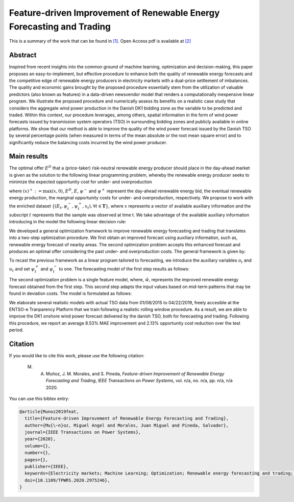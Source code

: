 ﻿.. _NVWIND_TPWRS:

Feature-driven Improvement of Renewable Energy Forecasting and Trading
======================================================================
.. sectionauthor:: Miguel Angel Muñoz <miguelangeljmd@uma.es>

This is a summary of the work that can be found in `[1]`_. Open Access pdf is available at `[2]`_

Abstract
--------

Inspired from recent insights into the common ground of machine learning, optimization and decision-making, this paper proposes an easy-to-implement, but effective procedure to enhance both the quality of renewable energy forecasts and the competitive edge of renewable energy producers in electricity markets with a dual-price settlement of imbalances. The quality and economic gains brought by the proposed procedure essentially stem from the utilization of valuable predictors (also known as features) in a data-driven newsvendor model that renders a computationally inexpensive linear program. We illustrate the proposed procedure and numerically assess its benefits on a realistic case study that considers the aggregate wind power production in the Danish DK1 bidding zone as the variable to be predicted and traded. Within this context, our procedure leverages, among others, spatial information in the form of wind power forecasts issued by transmission system operators (TSO) in surrounding bidding zones and publicly available in online platforms. We show that our method is able to improve the quality of the wind power forecast issued by the Danish TSO by several percentage points (when measured in terms of the mean absolute or the root mean square error) and to significantly reduce the balancing costs incurred by the wind power producer.

Main results
------------

The optimal offer :math:`{E}^{D}` that a (price-taker) risk-neutral renewable energy producer should place in the day-ahead market is given as the solution to the following linear programming problem, whereby the renewable energy producer seeks to minimize the expected opportunity cost for under- and overproduction

.. math::
   :nowrap:

   \begin{align*}
       \min_{E^D \in [0, \overline{E}]}   \mathbb{E}\left[\psi^{-}(E^D - E)^{+} + \psi^{+}(E - E^D)^{+}\right]
   \end{align*}

where :math:`(x)^{+}:= \max(x,0)`, :math:`E^{D}`, :math:`E`, :math:`\psi^{-}` and :math:`\psi^{+}` represent the day-ahead renewable energy bid, the eventual renewable energy production, the marginal opportunity costs for under- and overproduction, respectively. We propose to work with the enriched dataset :math:`\{(E_t, \psi_t^{-}, \psi_t^{+}, {x}_t), \forall t \in \boldsymbol{T} \}`, where :math:`x` represents a vector of available auxiliary information and the subscript :math:`t` represents that the sample was observed at time t. We take advantage of the available auxiliary information introducing in the model the following linear decision rule:

.. math::
   :nowrap:
   
   \begin{align*}
       \mathcal{Q}=\Big \{ E^D: \mathcal{X} \to \mathbb{R}:E^D(x) = \mathbf{q \cdot x} = \sum_{j=1}^p q^j x^j \Big \},
   \end{align*}


We developed a general optimization framework to improve renewable energy forecasting and trading that translates into a two-step optimization procedure. We first obtain an improved forecast using auxiliary information, such as, renewable energy forecast of nearby areas. The second optimization problem accepts this enhanced forecast and produces an optimal offer considering the past under- and overproduction costs. The general framework is given by:

.. math::
   :nowrap:

   \begin{align*}
       &\min_{\mathbf{q}} \frac{1}{|\mathcal{T}|} \sum_{t\in\mathcal{T}} \psi_t^{-}\left(\sum_{j=1}^p q^j x^j_t - E_t\right)^{+}\! +\! \psi_t^{+}\left(E_t - \sum_{j=1}^p q^j x^j_t\right)^{+}\\
       & \text{s. t.}  0 \leq \sum_{j=1}^p q^j x^j_t \leq \overline{E},  \forall t\in\mathcal{T}
   \end{align*}


To recast the previous framework as a linear program tailored to forecasting, we introduce the auxiliary variables :math:`o_t` and :math:`u_t` and set :math:`\psi_t^{+}` and :math:`\psi_t^{-}` to one. The forecasting model of the first step results as follows:

.. math::
   :nowrap:

   \begin{align*}
       &\min_{\mathbf{q}, \mathbf{u}, \mathbf{o}} \quad \frac{1}{|\mathcal{T}|} \sum_{t\in\mathcal{T}} u_t + o_t\\
       &\text{s. t.}  u_t \geq \sum_{j=1}^p q^j x^j_t - E_t,  \forall t\in\mathcal{T}\\
       & \phantom{s. t.}  o_t \geq E_t - \sum_{j=1}^p q^j x^j_t,  \forall t\in\mathcal{T}\\
       & \phantom{s. t.}  0 \leq \sum_{j=1}^p q^j x_t^j \leq \overline{E},  \forall t\in\mathcal{T}\\
       & \phantom{s. t.}  u_t, o_t \geq 0,  \forall t\in\mathcal{T} 
   \end{align*}


The second optimization problem is a single feature model, where, :math:`\hat{w}`, represents the improved renewable energy forecast obtained from the first step. This second step adapts the input values based on mid-term patterns that may be found in deviation costs. The model is formulated as follows:

.. math::
   :nowrap:

   \begin{align*}
       &\min_{a, \mathbf{u}, \mathbf{o}} \quad \frac{1}{|\mathcal{T}|} \sum_{t\in\mathcal{T}} \psi_t^{-}u_t + \psi_t^{+}o_t\\
       &\text{s. t.}  u_t \geq a \hat{w}_t - E_t,  \forall t \in \mathcal{T}\\
       & \phantom{s. t.}  o_t \geq E_t - a \hat{w}_t,  \forall t \in \mathcal{T}\\
       & \phantom{s. t.}  u_t, o_t \geq 0,  \forall t \in \mathcal{T}
   \end{align*}

We elaborate several realistic models with actual TSO data from 01/08/2015 to 04/22/2019, freely accesible at the ENTSO-e Tranparency Platform that we train following a realistic rolling window procedure. As a result, we are able to improve the DK1 onshore wind power forecast delivered by the danish TSO, both for forecasting and trading. Following this procedure, we report an average 8.53% MAE improvement and 2.13% opportunity cost reduction over the test period.

Citation
--------

If you would like to cite this work, please use the following citation: 

	M. A. Muñoz, J. M. Morales, and S. Pineda, `Feature-driven Improvement of Renewable Energy Forecasting and Trading`, `IEEE Transactions on Power Systems`, vol. n/a, no. n/a, pp. n/a, n/a 2020.

You can use this bibtex entry: 

.. code-block:: latex

   @article{Munoz2019feat,
     title={Feature-driven Improvement of Renewable Energy Forecasting and Trading},
     author={Mu{\~n}oz, Miguel Angel and Morales, Juan Miguel and Pineda, Salvador},
     journal={IEEE Transactions on Power Systems},
     year={2020},
     volume={}, 
     number={}, 
     pages={},
     publisher={IEEE},
     keywords={Electricity markets; Machine Learning; Optimization; Renewable energy forecasting and trading; Windpower},
     doi={10.1109/TPWRS.2020.2975246}, 
   }



.. _[1]: https://www.doi.org/10.1109/TPWRS.2020.2975246
.. _[2]: https://drive.google.com/uc?export=download&id=10fnLcyWm0dAu82dyem9ITJT4ZOxSiJ0P

.. This is a comment: https://ieeexplore.ieee.org/document/10.1109/TPWRS.2020.2975246






